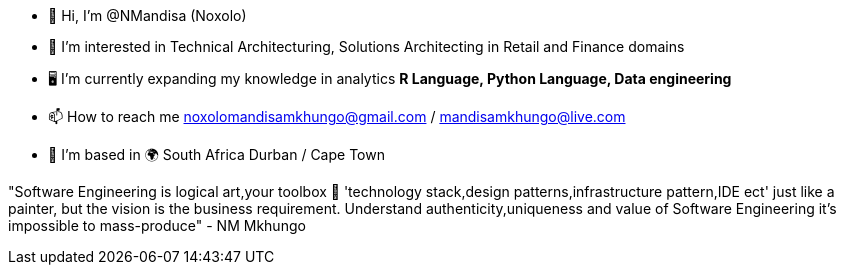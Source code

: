 - 👋 Hi, I’m @NMandisa (Noxolo)
- 👀 I’m interested in Technical Architecturing, Solutions Architecting in Retail and Finance domains
- 🖥 I'm currently expanding my knowledge in analytics *R Language, Python Language, Data engineering*

- 📫 How to reach me noxolomandisamkhungo@gmail.com / mandisamkhungo@live.com

- 📍 I'm based in 🌍 South Africa Durban / Cape Town

"Software Engineering is logical art,your toolbox 🧰 'technology stack,design patterns,infrastructure pattern,IDE ect' just like a painter, but the vision is the business requirement. Understand authenticity,uniqueness and value of Software Engineering it's impossible to mass-produce" - NM Mkhungo 

